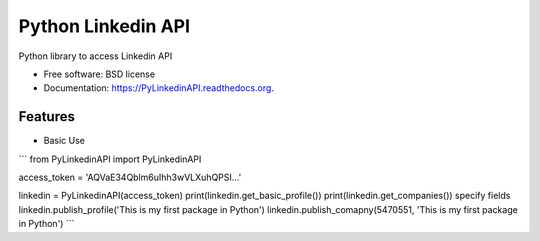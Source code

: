 ===============================
Python Linkedin API
===============================

.. image:: https://img.shields.io/travis/johnidm/PyLinkedinAPI.svg
        :target: https://travis-ci.org/johnidm/PyLinkedinAPI

.. image:: https://img.shields.io/pypi/v/PyLinkedinAPI.svg
        :target: https://pypi.python.org/pypi/PyLinkedinAPI


Python library to access Linkedin API

* Free software: BSD license
* Documentation: https://PyLinkedinAPI.readthedocs.org.

Features
--------

* Basic Use


```
from PyLinkedinAPI import PyLinkedinAPI

access_token = 'AQVaE34Qblm6uIhh3wVLXuhQPSI...'

linkedin = PyLinkedinAPI(access_token)
print(linkedin.get_basic_profile())
print(linkedin.get_companies()) specify fields
linkedin.publish_profile('This is my first package in Python')
linkedin.publish_comapny(5470551, 'This is my first package in Python')
```
